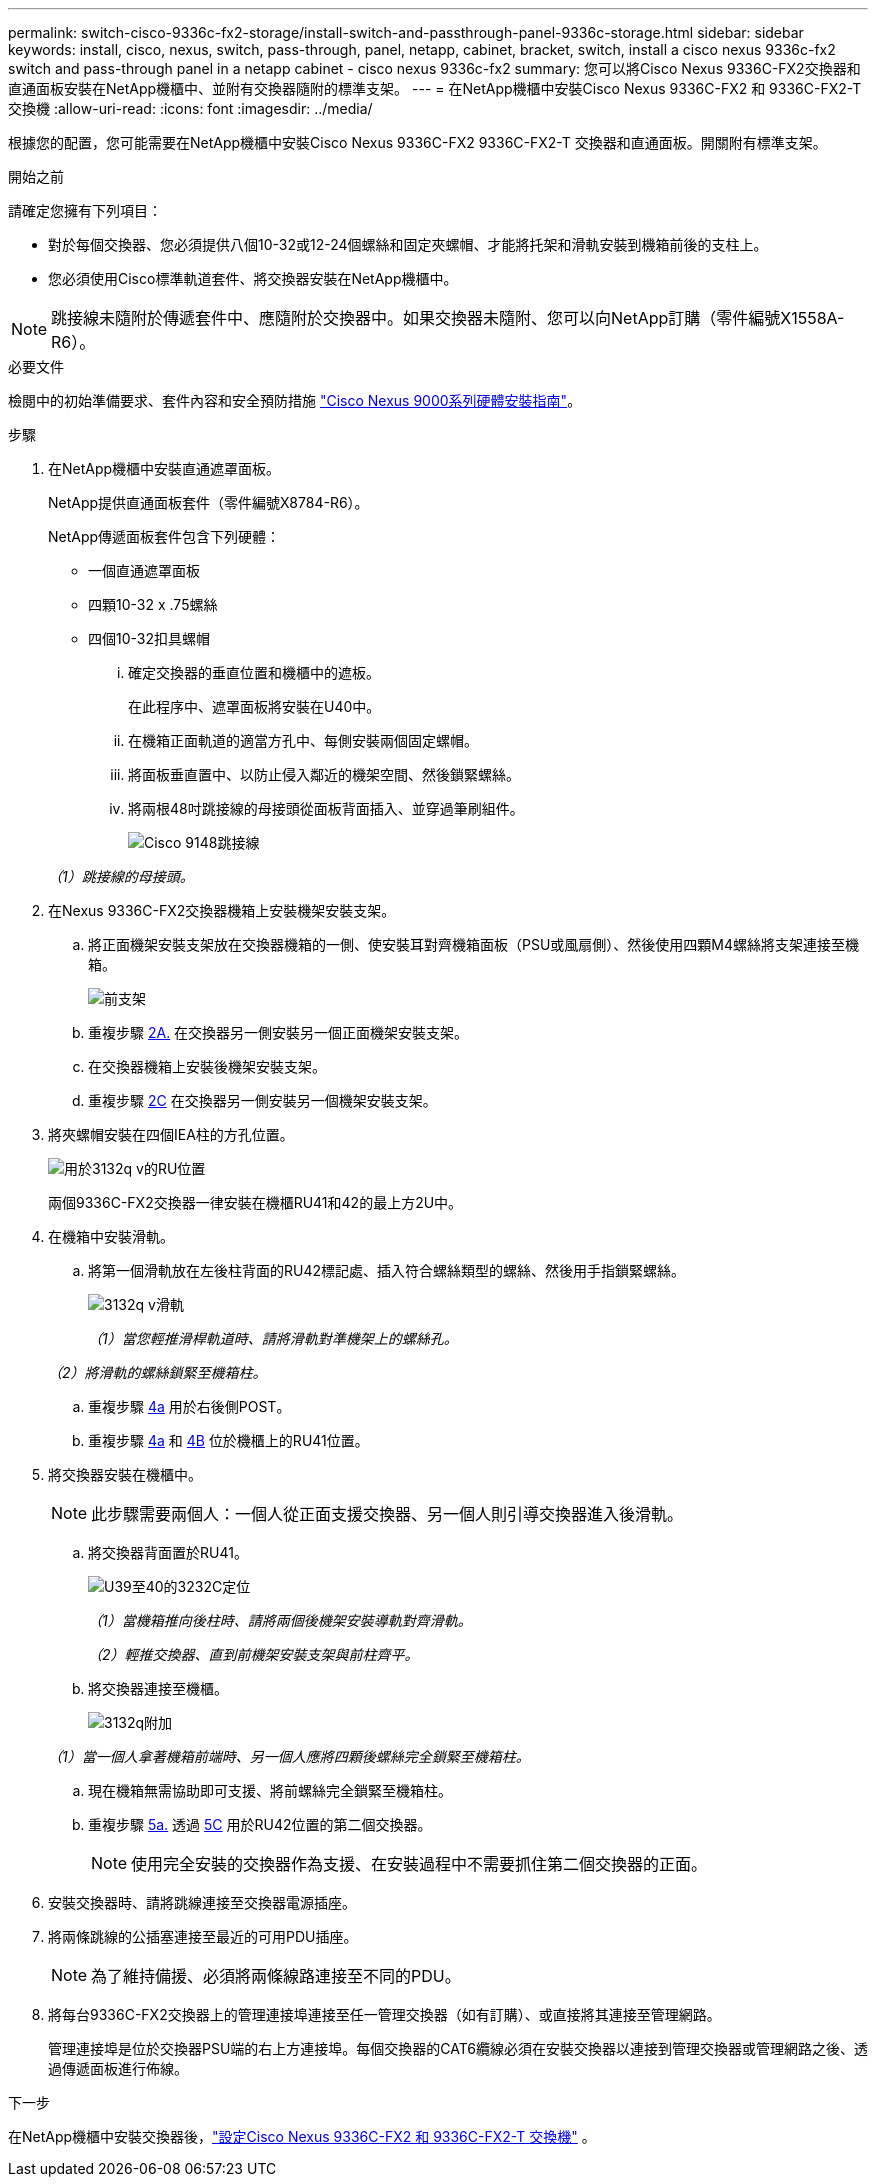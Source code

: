 ---
permalink: switch-cisco-9336c-fx2-storage/install-switch-and-passthrough-panel-9336c-storage.html 
sidebar: sidebar 
keywords: install, cisco, nexus, switch, pass-through, panel, netapp, cabinet, bracket, switch, install a cisco nexus 9336c-fx2 switch and pass-through panel in a netapp cabinet - cisco nexus 9336c-fx2 
summary: 您可以將Cisco Nexus 9336C-FX2交換器和直通面板安裝在NetApp機櫃中、並附有交換器隨附的標準支架。 
---
= 在NetApp機櫃中安裝Cisco Nexus 9336C-FX2 和 9336C-FX2-T 交換機
:allow-uri-read: 
:icons: font
:imagesdir: ../media/


[role="lead"]
根據您的配置，您可能需要在NetApp機櫃中安裝Cisco Nexus 9336C-FX2 9336C-FX2-T 交換器和直通面板。開關附有標準支架。

.開始之前
請確定您擁有下列項目：

* 對於每個交換器、您必須提供八個10-32或12-24個螺絲和固定夾螺帽、才能將托架和滑軌安裝到機箱前後的支柱上。
* 您必須使用Cisco標準軌道套件、將交換器安裝在NetApp機櫃中。



NOTE: 跳接線未隨附於傳遞套件中、應隨附於交換器中。如果交換器未隨附、您可以向NetApp訂購（零件編號X1558A-R6）。

.必要文件
檢閱中的初始準備要求、套件內容和安全預防措施 https://www.cisco.com/c/en/us/td/docs/switches/datacenter/nexus9000/hw/aci_9336cfx2_hig/guide/b_n9336cFX2_aci_hardware_installation_guide.html["Cisco Nexus 9000系列硬體安裝指南"^]。

.步驟
. 在NetApp機櫃中安裝直通遮罩面板。
+
NetApp提供直通面板套件（零件編號X8784-R6）。

+
NetApp傳遞面板套件包含下列硬體：

+
** 一個直通遮罩面板
** 四顆10-32 x .75螺絲
** 四個10-32扣具螺帽
+
... 確定交換器的垂直位置和機櫃中的遮板。
+
在此程序中、遮罩面板將安裝在U40中。

... 在機箱正面軌道的適當方孔中、每側安裝兩個固定螺帽。
... 將面板垂直置中、以防止侵入鄰近的機架空間、然後鎖緊螺絲。
... 將兩根48吋跳接線的母接頭從面板背面插入、並穿過筆刷組件。
+
image::../media/cisco_9148_jumper_cords.gif[Cisco 9148跳接線]

+
_（1）跳接線的母接頭。_





. 在Nexus 9336C-FX2交換器機箱上安裝機架安裝支架。
+
.. 將正面機架安裝支架放在交換器機箱的一側、使安裝耳對齊機箱面板（PSU或風扇側）、然後使用四顆M4螺絲將支架連接至機箱。
+
image::../media/3132q_front_bracket.gif[前支架]

.. 重複步驟 <<SUBSTEP_9F2E2DDAEE084FE5853D1A6C6D945941,2A.>> 在交換器另一側安裝另一個正面機架安裝支架。
.. 在交換器機箱上安裝後機架安裝支架。
.. 重複步驟 <<SUBSTEP_53A502380D6D4F058F62ED5ED5FC2000,2C>> 在交換器另一側安裝另一個機架安裝支架。


. 將夾螺帽安裝在四個IEA柱的方孔位置。
+
image::../media/ru_locations_for_3132q_v.gif[用於3132q v的RU位置]

+
兩個9336C-FX2交換器一律安裝在機櫃RU41和42的最上方2U中。

. 在機箱中安裝滑軌。
+
.. 將第一個滑軌放在左後柱背面的RU42標記處、插入符合螺絲類型的螺絲、然後用手指鎖緊螺絲。
+
image::../media/3132q_v_slider_rails.gif[3132q v滑軌]

+
_（1）當您輕推滑桿軌道時、請將滑軌對準機架上的螺絲孔。_

+
_（2）將滑軌的螺絲鎖緊至機箱柱。_

.. 重複步驟 <<SUBSTEP_81651316D3F84964A76BC80A9DE48C0E,4a>> 用於右後側POST。
.. 重複步驟 <<SUBSTEP_81651316D3F84964A76BC80A9DE48C0E,4a>> 和 <<SUBSTEP_593967A423024594B9A41A04703DC458,4B>> 位於機櫃上的RU41位置。


. 將交換器安裝在機櫃中。
+

NOTE: 此步驟需要兩個人：一個人從正面支援交換器、另一個人則引導交換器進入後滑軌。

+
.. 將交換器背面置於RU41。
+
image::../media/3132q_v_positioning.gif[U39至40的3232C定位]

+
_（1）當機箱推向後柱時、請將兩個後機架安裝導軌對齊滑軌。_

+
_（2）輕推交換器、直到前機架安裝支架與前柱齊平。_

.. 將交換器連接至機櫃。
+
image::../media/3132q_attaching.gif[3132q附加]

+
_（1）當一個人拿著機箱前端時、另一個人應將四顆後螺絲完全鎖緊至機箱柱。_

.. 現在機箱無需協助即可支援、將前螺絲完全鎖緊至機箱柱。
.. 重複步驟 <<SUBSTEP_4F538C8C55E34C5FB5D348391088A0FE,5a.>> 透過 <<SUBSTEP_EB8FE2FED2CA4120B709CC753C0F50FC,5C>> 用於RU42位置的第二個交換器。
+

NOTE: 使用完全安裝的交換器作為支援、在安裝過程中不需要抓住第二個交換器的正面。



. 安裝交換器時、請將跳線連接至交換器電源插座。
. 將兩條跳線的公插塞連接至最近的可用PDU插座。
+

NOTE: 為了維持備援、必須將兩條線路連接至不同的PDU。

. 將每台9336C-FX2交換器上的管理連接埠連接至任一管理交換器（如有訂購）、或直接將其連接至管理網路。
+
管理連接埠是位於交換器PSU端的右上方連接埠。每個交換器的CAT6纜線必須在安裝交換器以連接到管理交換器或管理網路之後、透過傳遞面板進行佈線。



.下一步
在NetApp機櫃中安裝交換器後，link:setup-switch-9336c-storage.html["設定Cisco Nexus 9336C-FX2 和 9336C-FX2-T 交換機"] 。
